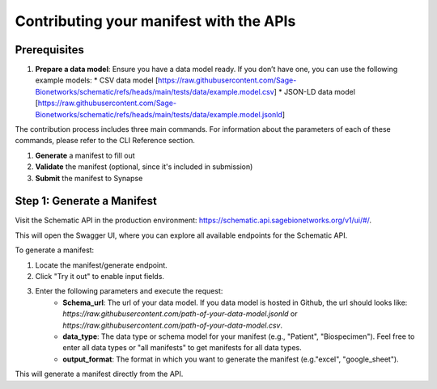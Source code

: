 Contributing your manifest with the APIs
---------------------------------------

Prerequisites
~~~~~~~~~~~~~

1. **Prepare a data model**: Ensure you have a data model ready. If you don’t have one, you can use the following example models:
   * CSV data model [https://raw.githubusercontent.com/Sage-Bionetworks/schematic/refs/heads/main/tests/data/example.model.csv]
   * JSON-LD data model [https://raw.githubusercontent.com/Sage-Bionetworks/schematic/refs/heads/main/tests/data/example.model.jsonld]


The contribution process includes three main commands.
For information about the parameters of each of these commands, please refer to the CLI Reference section.

1. **Generate** a manifest to fill out
2. **Validate** the manifest (optional, since it's included in submission)
3. **Submit** the manifest to Synapse


Step 1: Generate a Manifest
~~~~~~~~~~~~~~~~~~~~~~~~~~~

Visit the Schematic API in the production environment: https://schematic.api.sagebionetworks.org/v1/ui/#/.

This will open the Swagger UI, where you can explore all available endpoints for the Schematic API.

To generate a manifest:

1. Locate the manifest/generate endpoint.
2. Click "Try it out" to enable input fields.
3. Enter the following parameters and execute the request:
    - **Schema_url**: The url of your data model. If you data model is hosted in Github, the url should looks like: `https://raw.githubusercontent.com/path-of-your-data-model.jsonld` or `https://raw.githubusercontent.com/path-of-your-data-model.csv`.
    - **data_type**: The data type or schema model for your manifest (e.g., "Patient", "Biospecimen"). Feel free to enter all data types or "all manifests" to get manifests for all data types.
    - **output_format**: The format in which you want to generate the manifest (e.g."excel", "google_sheet").

This will generate a manifest directly from the API.
